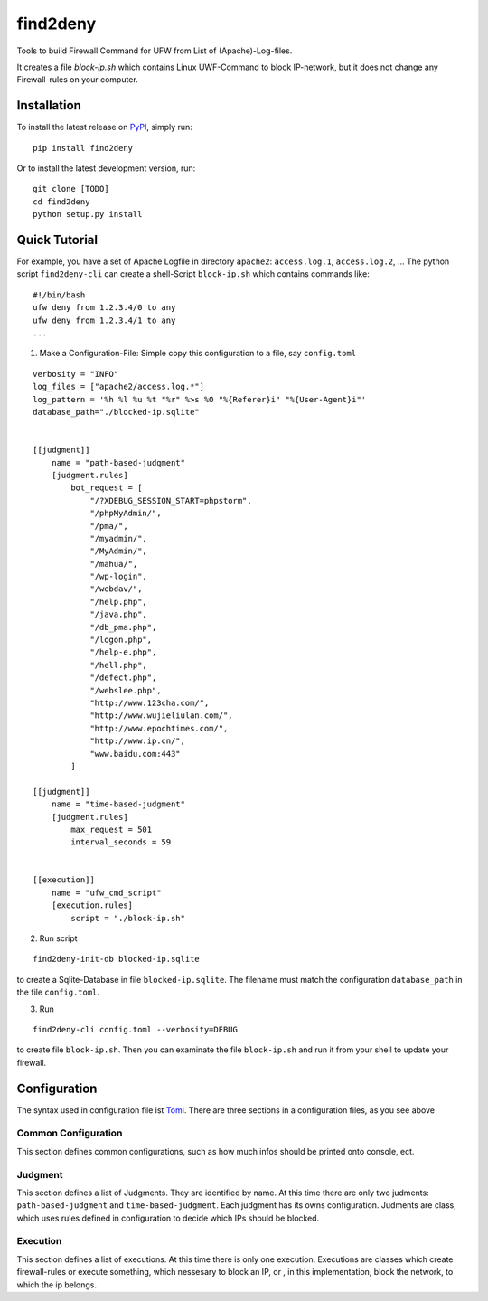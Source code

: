 *********
find2deny
*********


Tools to build Firewall Command for UFW from List of (Apache)-Log-files.

It creates a file `block-ip.sh` which contains Linux UWF-Command to block IP-network, but it
does not change any Firewall-rules on your computer.


Installation
============

To install the latest release on `PyPI <https://pypi.org/project/find2deny/>`_,
simply run:

::

  pip install find2deny

Or to install the latest development version, run:

::

  git clone [TODO]
  cd find2deny
  python setup.py install


Quick Tutorial
==============

For example, you have a set of Apache Logfile in directory ``apache2``: ``access.log.1``, ``access.log.2``, ...
The python script ``find2deny-cli`` can create a shell-Script ``block-ip.sh`` which contains commands like:

::

    #!/bin/bash
    ufw deny from 1.2.3.4/0 to any
    ufw deny from 1.2.3.4/1 to any
    ...

1. Make a Configuration-File: Simple copy this configuration to a file, say ``config.toml``

::

    verbosity = "INFO"
    log_files = ["apache2/access.log.*"]
    log_pattern = '%h %l %u %t "%r" %>s %O "%{Referer}i" "%{User-Agent}i"'
    database_path="./blocked-ip.sqlite"


    [[judgment]]
        name = "path-based-judgment"
        [judgment.rules]
            bot_request = [
                "/?XDEBUG_SESSION_START=phpstorm",
                "/phpMyAdmin/",
                "/pma/",
                "/myadmin/",
                "/MyAdmin/",
                "/mahua/",
                "/wp-login",
                "/webdav/",
                "/help.php",
                "/java.php",
                "/db_pma.php",
                "/logon.php",
                "/help-e.php",
                "/hell.php",
                "/defect.php",
                "/webslee.php",
                "http://www.123cha.com/",
                "http://www.wujieliulan.com/",
                "http://www.epochtimes.com/",
                "http://www.ip.cn/",
                "www.baidu.com:443"
            ]

    [[judgment]]
        name = "time-based-judgment"
        [judgment.rules]
            max_request = 501
            interval_seconds = 59


    [[execution]]
        name = "ufw_cmd_script"
        [execution.rules]
            script = "./block-ip.sh"


2. Run script

::

    find2deny-init-db blocked-ip.sqlite

to create a Sqlite-Database in file ``blocked-ip.sqlite``. The filename must match the configuration
``database_path`` in the file ``config.toml``.

3. Run

::

    find2deny-cli config.toml --verbosity=DEBUG


to create file ``block-ip.sh``. Then you can examinate the file ``block-ip.sh`` and run it from your shell
to update your firewall.



Configuration
=============

The syntax used in configuration file ist `Toml <https://github.com/toml-lang/toml>`_. There are three
sections in a configuration files, as you see above

Common Configuration
--------------------
This section defines common configurations, such as how much infos should be printed onto console, ect.


Judgment
--------
This section defines a list of Judgments. They are identified by name. At this time there are only two
judments: ``path-based-judgment`` and ``time-based-judgment``. Each judgment has its owns configuration.
Judments are class, which uses rules defined in configuration to decide which IPs should be blocked.

Execution
---------

This section defines a list of executions. At this time there is only one execution. Executions are classes
which create firewall-rules or execute something, which nessesary to block an IP, or , in this implementation,
block the network, to which the ip belongs.




